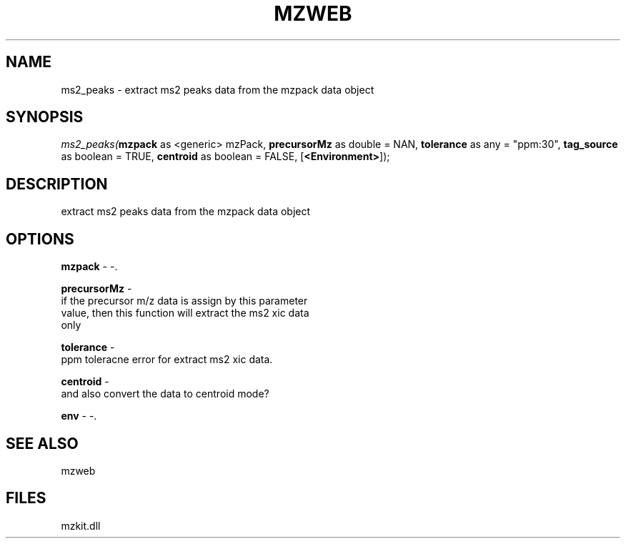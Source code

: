 .\" man page create by R# package system.
.TH MZWEB 1 2000-Jan "ms2_peaks" "ms2_peaks"
.SH NAME
ms2_peaks \- extract ms2 peaks data from the mzpack data object
.SH SYNOPSIS
\fIms2_peaks(\fBmzpack\fR as <generic> mzPack, 
\fBprecursorMz\fR as double = NAN, 
\fBtolerance\fR as any = "ppm:30", 
\fBtag_source\fR as boolean = TRUE, 
\fBcentroid\fR as boolean = FALSE, 
[\fB<Environment>\fR]);\fR
.SH DESCRIPTION
.PP
extract ms2 peaks data from the mzpack data object
.PP
.SH OPTIONS
.PP
\fBmzpack\fB \fR\- -. 
.PP
.PP
\fBprecursorMz\fB \fR\- 
 if the precursor m/z data is assign by this parameter
 value, then this function will extract the ms2 xic data
 only
. 
.PP
.PP
\fBtolerance\fB \fR\- 
 ppm toleracne error for extract ms2 xic data.
. 
.PP
.PP
\fBcentroid\fB \fR\- 
 and also convert the data to centroid mode? 
. 
.PP
.PP
\fBenv\fB \fR\- -. 
.PP
.SH SEE ALSO
mzweb
.SH FILES
.PP
mzkit.dll
.PP
